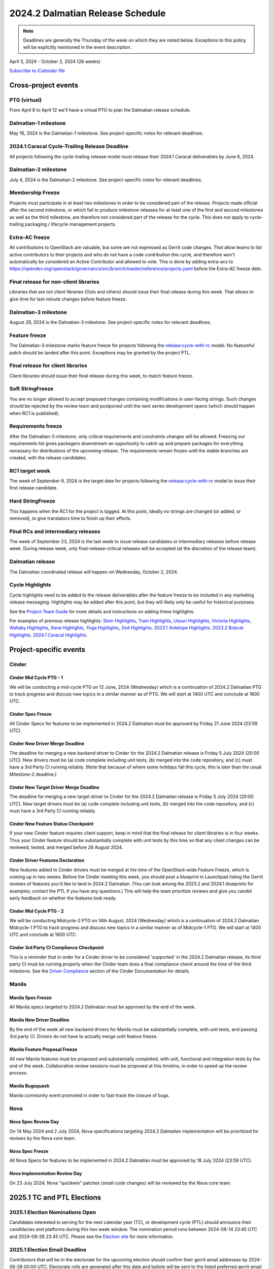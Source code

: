 =================================
2024.2 Dalmatian Release Schedule
=================================

.. note::

   Deadlines are generally the Thursday of the week on which they are noted
   below. Exceptions to this policy will be explicitly mentioned in the event
   description.

April 3, 2024 - October 2, 2024 (26 weeks)

.. datatemplate::
   :source: schedule.yaml
   :template: schedule_table.tmpl

.. ics::
   :source: schedule.yaml
   :name: Dalmatian

`Subscribe to iCalendar file <schedule.ics>`_

Cross-project events
====================

.. _d-vptg:

PTG (virtual)
-------------

From April 8 to April 12 we'll have a virtual PTG to plan the Dalmatian
release schedule.

.. _d-1:

Dalmatian-1 milestone
---------------------

May 16, 2024 is the Dalmatian-1 milestone. See project-specific notes
for relevant deadlines.

.. _d-cycle-trail:

2024.1 Caracal Cycle-Trailing Release Deadline
----------------------------------------------

All projects following the cycle-trailing release model must release
their 2024.1 Caracal deliverables by June 6, 2024.

.. _d-2:

Dalmatian-2 milestone
---------------------

July 4, 2024 is the Dalmatian-2 milestone. See project-specific notes
for relevant deadlines.

.. _d-mf:

Membership Freeze
-----------------

Projects must participate in at least two milestones in order to be considered
part of the release. Projects made official after the second milestone, or
which fail to produce milestone releases for at least one of the first and
second milestones as well as the third milestone, are therefore not considered
part of the release for the cycle. This does not apply to cycle-trailing
packaging / lifecycle management projects.

.. _d-extra-acs:

Extra-AC freeze
---------------

All contributions to OpenStack are valuable, but some are not expressed as
Gerrit code changes. That allow teams to list active contributors to their
projects and who do not have a code contribution this cycle, and therefore won't
automatically be considered an Active Contributor and allowed
to vote. This is done by adding extra-acs to
https://opendev.org/openstack/governance/src/branch/master/reference/projects.yaml
before the Extra-AC freeze date.

.. _d-final-lib:

Final release for non-client libraries
--------------------------------------

Libraries that are not client libraries (Oslo and others) should issue their
final release during this week. That allows to give time for last-minute
changes before feature freeze.

.. _d-3:

Dalmatian-3 milestone
---------------------

August 29, 2024 is the Dalmatian-3 milestone. See project-specific notes
for relevant deadlines.

.. _d-ff:

Feature freeze
--------------

The Dalmatian-3 milestone marks feature freeze for projects following the
`release:cycle-with-rc`_ model. No featureful patch should be landed
after this point. Exceptions may be granted by the project PTL.

.. _release:cycle-with-rc: https://releases.openstack.org/reference/release_models.html#cycle-with-rc

.. _d-final-clientlib:

Final release for client libraries
----------------------------------

Client libraries should issue their final release during this week, to match
feature freeze.

.. _d-soft-sf:

Soft StringFreeze
-----------------

You are no longer allowed to accept proposed changes containing modifications
in user-facing strings. Such changes should be rejected by the review team and
postponed until the next series development opens (which should happen when RC1
is published).

.. _d-rf:

Requirements freeze
-------------------

After the Dalmatian-3 milestone, only critical requirements and constraints
changes will be allowed. Freezing our requirements list gives packagers
downstream an opportunity to catch up and prepare packages for everything
necessary for distributions of the upcoming release. The requirements remain
frozen until the stable branches are created, with the release candidates.

.. _d-rc1:

RC1 target week
---------------

The week of September 9, 2024 is the target date for projects following the
`release:cycle-with-rc`_ model to issue their first release candidate.

.. _d-hard-sf:

Hard StringFreeze
-----------------

This happens when the RC1 for the project is tagged. At this point, ideally
no strings are changed (or added, or removed), to give translators time to
finish up their efforts.

.. _d-finalrc:

Final RCs and intermediary releases
-----------------------------------

The week of September 23, 2024 is the last week to issue release
candidates or intermediary releases before release week. During release week,
only final-release-critical releases will be accepted (at the discretion of
the release team).

.. _d-final:

Dalmatian release
-----------------

The Dalmatian coordinated release will happen on Wednesday, October 2, 2024.

.. _d-cycle-highlights:

Cycle Highlights
----------------

Cycle highlights need to be added to the release deliverables after the
feature freeze to be included in any marketing release messaging.
Highlights may be added after this point, but they will likely only be
useful for historical purposes.

See the `Project Team Guide`_ for more details and instructions on adding
these highlights.

For examples of previous release highlights:
`Stein Highlights <https://releases.openstack.org/stein/highlights.html>`_,
`Train Highlights <https://releases.openstack.org/train/highlights.html>`_,
`Ussuri Highlights <https://releases.openstack.org/ussuri/highlights.html>`_,
`Victoria Highlights <https://releases.openstack.org/victoria/highlights.html>`_,
`Wallaby Highlights <https://releases.openstack.org/wallaby/highlights.html>`_,
`Xena Highlights <https://releases.openstack.org/xena/highlights.html>`_,
`Yoga Highlights <https://releases.openstack.org/yoga/highlights.html>`_,
`Zed Highlights <https://releases.openstack.org/zed/highlights.html>`_.
`2023.1 Antelope Highlights <https://releases.openstack.org/antelope/highlights.html>`_.
`2023.2 Bobcat Highlights <https://releases.openstack.org/bobcat/highlights.html>`_.
`2024.1 Caracal Highlights <https://releases.openstack.org/caracal/highlights.html>`_.

.. _Project Team Guide: https://docs.openstack.org/project-team-guide/release-management.html#cycle-highlights


Project-specific events
=======================

Cinder
------

.. _d-cinder-mid-cycle-ptg-1:

Cinder Mid Cycle PTG - 1
^^^^^^^^^^^^^^^^^^^^^^^^

We will be conducting a mid-cycle PTG on 12 June, 2024 (Wednesday) which
is a continuation of 2024.2 Dalmatian PTG to track progress and discuss
new topics in a similar manner as of PTG.  We will start at 1400 UTC and
conclude at 1600 UTC.

.. _d-cinder-spec-freeze:

Cinder Spec Freeze
^^^^^^^^^^^^^^^^^^

All Cinder Specs for features to be implemented in 2024.2 Dalmatian must
be approved by Friday 21 June 2024 (23:59 UTC).

.. _d-cinder-driver-deadline:

Cinder New Driver Merge Deadline
^^^^^^^^^^^^^^^^^^^^^^^^^^^^^^^^

The deadline for merging a new backend driver to Cinder for the 2024.2
Dalmatian release is Friday 5 July 2024 (20:00 UTC).  New drivers must
be (a) code complete including unit tests, (b) merged into the code
repository, and (c) must have a 3rd Party CI running reliably.  (Note
that because of where some holidays fall this cycle, this is later than
the usual Milestone-2 deadline.)

.. _d-cinder-target-driver-deadline:

Cinder New Target Driver Merge Deadline
^^^^^^^^^^^^^^^^^^^^^^^^^^^^^^^^^^^^^^^

The deadline for merging a new target driver to Cinder for the 2024.2
Dalmatian release is Friday 5 July 2024 (20:00 UTC).  New target drivers
must be (a) code complete including unit tests, (b) merged into the code
repository, and (c) must have a 3rd Party CI running reliably.

.. _d-cinder-feature-checkpoint:

Cinder New Feature Status Checkpoint
^^^^^^^^^^^^^^^^^^^^^^^^^^^^^^^^^^^^

If your new Cinder feature requires client support, keep in mind that the final
release for client libraries is in four weeks.  Thus your Cinder feature
should be substantially complete with unit tests by this time so that any
client changes can be reviewed, tested, and merged before 26 August 2024.

.. _d-cinder-driver-features-declaration:

Cinder Driver Features Declaration
^^^^^^^^^^^^^^^^^^^^^^^^^^^^^^^^^^

New features added to Cinder drivers must be merged at the time of the
OpenStack-wide Feature Freeze, which is coming up in two weeks.  Before
the Cinder meeting this week, you should post a blueprint in Launchpad listing
the Gerrit reviews of features you'd like to land in 2024.2 Dalmatian.  (You
can look among the 2023.2 and 2024.1 blueprints for examples; contact the PTL
if you have any questions.)  This will help the team prioritize reviews and
give you candid early feedback on whether the features look ready.

.. _d-cinder-mid-cycle-ptg-2:

Cinder Mid Cycle PTG - 2
^^^^^^^^^^^^^^^^^^^^^^^^

We will be conducting Midcycle-2 PTG on 14th August, 2024 (Wednesday) which
is a continuation of 2024.2 Dalmatian Midcycle-1 PTG to track progress and
discuss new topics in a similar manner as of Midcycle-1 PTG.  We will start
at 1400 UTC and conclude at 1600 UTC.

.. _d-cinder-ci-checkpoint:

Cinder 3rd Party CI Compliance Checkpoint
^^^^^^^^^^^^^^^^^^^^^^^^^^^^^^^^^^^^^^^^^

This is a reminder that in order for a Cinder driver to be considered
'supported' in the 2024.2 Dalmatian release, its third party CI must be
running properly when the Cinder team does a final compliance check around the
time of the third milestone.  See the `Driver Compliance
<https://docs.openstack.org/cinder/latest/drivers-all-about.html#driver-compliance>`_
section of the Cinder Documentation for details.

Manila
------

.. _d-manila-spec-freeze:

Manila Spec Freeze
^^^^^^^^^^^^^^^^^^

All Manila specs targeted to 2024.2 Dalmatian must be approved by the end of
the week.

.. _d-manila-new-driver-deadline:

Manila New Driver Deadline
^^^^^^^^^^^^^^^^^^^^^^^^^^

By the end of the week all new backend drivers for Manila must be substantially
complete, with unit tests, and passing 3rd party CI. Drivers do not have to
actually merge until feature freeze.

.. _d-manila-fpfreeze:

Manila Feature Proposal Freeze
^^^^^^^^^^^^^^^^^^^^^^^^^^^^^^

All new Manila features must be proposed and substantially completed, with
unit, functional and integration tests by the end of the week. Collaborative
review sessions must be proposed at this timeline, in order to speed up the
review process.

.. _d-manila-bugsquash:

Manila Bugsquash
^^^^^^^^^^^^^^^^

Manila community event promoted in order to fast-track the closure of bugs.


Nova
----

.. _d-nova-spec-review-day:

Nova Spec Review Day
^^^^^^^^^^^^^^^^^^^^

On 14 May 2024 and 2 July 2024, Nova specifications targeting 2024.2 Dalmatian
implementation will be prioritized for reviews by the Nova core team.


.. _d-nova-spec-freeze:

Nova Spec Freeze
^^^^^^^^^^^^^^^^

All Nova Specs for features to be implemented in 2024.2 Dalmatian must be
approved by 18 July 2024 (23:59 UTC).

.. _d-nova-review-day:

Nova Implementation Review Day
^^^^^^^^^^^^^^^^^^^^^^^^^^^^^^

On 23 July 2024, Nova "quickwin" patches (small code changes) will be reviewed
by the Nova core team.


2025.1 TC and PTL Elections
===========================

.. _e-election-nominations:

2025.1 Election Nominations Open
--------------------------------
Candidates interested in serving for the next calendar year (TC), or
development cycle (PTL) should announce their candidacies and platforms during
this two week window. The nomination period runs between 2024-08-14 23:45 UTC
and 2024-08-28 23:45 UTC. Please see the `Election site`_ for
more information.

.. _e-election-email-deadline:

2025.1 Election Email Deadline
------------------------------
Contributors that will be in the electorate for the upcoming election
should confirm their gerrit email addresses by 2024-08-28 00:00 UTC.
Electorate rolls are generated after this date and ballots will
be sent to the listed preferred gerrit email address.

.. _e-election-campaigning:

2025.1 Election Campaigning Week
--------------------------------
Election Campaigning window is between 2024-08-28 23:45 UTC and 2024-09-04
23:45 UTC. The electorate can use this time to ask candidates questions about
their platforms and debate topics before polling begins. Please see the
`Election site`_ for specific timing information.

.. _e-election-voting:

2025.1 Election Polling Open
----------------------------
Election polling for open seats on the TC and any required PTL elections
begins at 2024-09-04 23:45 UTC. Please see the `Election site`_ for
more information.

.. _e-election-close:

2025.1 Election Polling End
---------------------------
All polls close in the 2025.1 Election at 2024-09-18 23:45 UTC and
results are announced. Please see the `Election site`_ for more information.

.. _Election site: https://governance.openstack.org/election/
